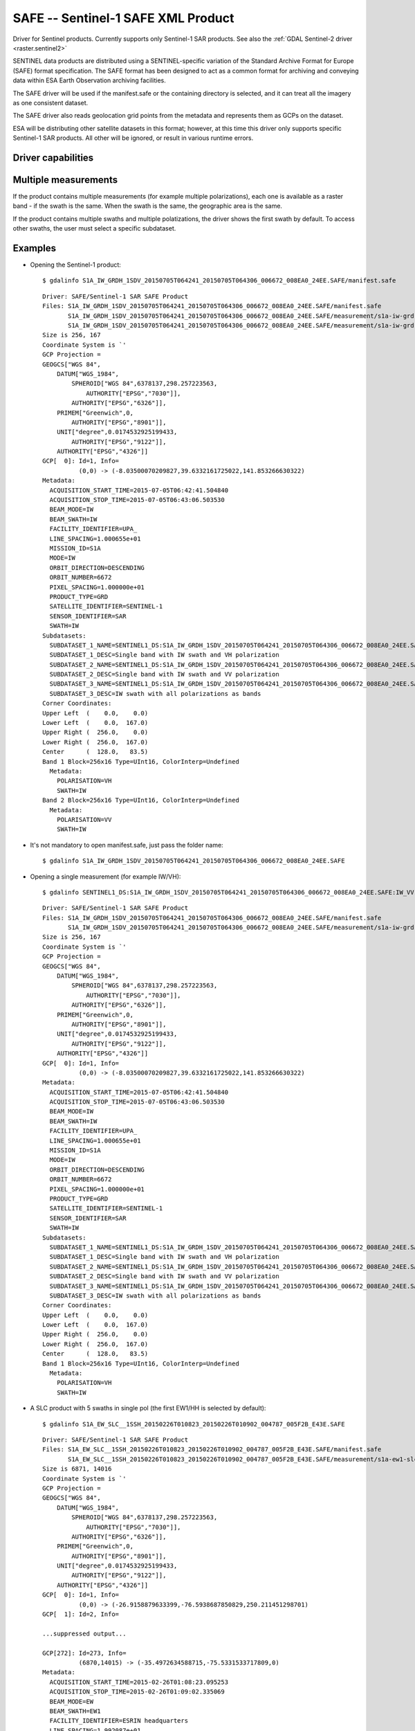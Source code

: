 .. _raster.safe:

SAFE -- Sentinel-1 SAFE XML Product
===================================

.. shortname:: SAFE

Driver for Sentinel products. Currently supports only Sentinel-1 SAR
products. See also the :ref:`GDAL Sentinel-2 driver <raster.sentinel2>`

SENTINEL data products are distributed using a SENTINEL-specific
variation of the Standard Archive Format for Europe (SAFE) format
specification. The SAFE format has been designed to act as a common
format for archiving and conveying data within ESA Earth Observation
archiving facilities.

The SAFE driver will be used if the manifest.safe or the containing
directory is selected, and it can treat all the imagery as one
consistent dataset.

The SAFE driver also reads geolocation grid points from the metadata and
represents them as GCPs on the dataset.

ESA will be distributing other satellite datasets in this format;
however, at this time this driver only supports specific Sentinel-1 SAR
products. All other will be ignored, or result in various runtime
errors.

Driver capabilities
-------------------

.. supports_georeferencing::

.. supports_virtualio::

Multiple measurements
---------------------

If the product contains multiple measurements (for example multiple
polarizations), each one is available as a raster band - if the swath is
the same. When the swath is the same, the geographic area is the same.

If the product contains multiple swaths and multiple polatizations, the
driver shows the first swath by default. To access other swaths, the
user must select a specific subdataset.

Examples
--------

-  Opening the Sentinel-1 product:

   ::

      $ gdalinfo S1A_IW_GRDH_1SDV_20150705T064241_20150705T064306_006672_008EA0_24EE.SAFE/manifest.safe

   ::

      Driver: SAFE/Sentinel-1 SAR SAFE Product
      Files: S1A_IW_GRDH_1SDV_20150705T064241_20150705T064306_006672_008EA0_24EE.SAFE/manifest.safe
             S1A_IW_GRDH_1SDV_20150705T064241_20150705T064306_006672_008EA0_24EE.SAFE/measurement/s1a-iw-grd-vh-20150705t064241-20150705t064306-006672-008ea0-002.tiff
             S1A_IW_GRDH_1SDV_20150705T064241_20150705T064306_006672_008EA0_24EE.SAFE/measurement/s1a-iw-grd-vv-20150705t064241-20150705t064306-006672-008ea0-001.tiff
      Size is 256, 167
      Coordinate System is `'
      GCP Projection =
      GEOGCS["WGS 84",
          DATUM["WGS_1984",
              SPHEROID["WGS 84",6378137,298.257223563,
                  AUTHORITY["EPSG","7030"]],
              AUTHORITY["EPSG","6326"]],
          PRIMEM["Greenwich",0,
              AUTHORITY["EPSG","8901"]],
          UNIT["degree",0.0174532925199433,
              AUTHORITY["EPSG","9122"]],
          AUTHORITY["EPSG","4326"]]
      GCP[  0]: Id=1, Info=
                (0,0) -> (-8.03500070209827,39.6332161725022,141.853266630322)
      Metadata:
        ACQUISITION_START_TIME=2015-07-05T06:42:41.504840
        ACQUISITION_STOP_TIME=2015-07-05T06:43:06.503530
        BEAM_MODE=IW
        BEAM_SWATH=IW
        FACILITY_IDENTIFIER=UPA_
        LINE_SPACING=1.000655e+01
        MISSION_ID=S1A
        MODE=IW
        ORBIT_DIRECTION=DESCENDING
        ORBIT_NUMBER=6672
        PIXEL_SPACING=1.000000e+01
        PRODUCT_TYPE=GRD
        SATELLITE_IDENTIFIER=SENTINEL-1
        SENSOR_IDENTIFIER=SAR
        SWATH=IW
      Subdatasets:
        SUBDATASET_1_NAME=SENTINEL1_DS:S1A_IW_GRDH_1SDV_20150705T064241_20150705T064306_006672_008EA0_24EE.SAFE:IW_VH
        SUBDATASET_1_DESC=Single band with IW swath and VH polarization
        SUBDATASET_2_NAME=SENTINEL1_DS:S1A_IW_GRDH_1SDV_20150705T064241_20150705T064306_006672_008EA0_24EE.SAFE:IW_VV
        SUBDATASET_2_DESC=Single band with IW swath and VV polarization
        SUBDATASET_3_NAME=SENTINEL1_DS:S1A_IW_GRDH_1SDV_20150705T064241_20150705T064306_006672_008EA0_24EE.SAFE:IW
        SUBDATASET_3_DESC=IW swath with all polarizations as bands
      Corner Coordinates:
      Upper Left  (    0.0,    0.0)
      Lower Left  (    0.0,  167.0)
      Upper Right (  256.0,    0.0)
      Lower Right (  256.0,  167.0)
      Center      (  128.0,   83.5)
      Band 1 Block=256x16 Type=UInt16, ColorInterp=Undefined
        Metadata:
          POLARISATION=VH
          SWATH=IW
      Band 2 Block=256x16 Type=UInt16, ColorInterp=Undefined
        Metadata:
          POLARISATION=VV
          SWATH=IW

-  It's not mandatory to open manifest.safe, just pass the folder name:

   ::

      $ gdalinfo S1A_IW_GRDH_1SDV_20150705T064241_20150705T064306_006672_008EA0_24EE.SAFE

-  Opening a single measurement (for example IW/VH):

   ::

      $ gdalinfo SENTINEL1_DS:S1A_IW_GRDH_1SDV_20150705T064241_20150705T064306_006672_008EA0_24EE.SAFE:IW_VV

   ::

      Driver: SAFE/Sentinel-1 SAR SAFE Product
      Files: S1A_IW_GRDH_1SDV_20150705T064241_20150705T064306_006672_008EA0_24EE.SAFE/manifest.safe
             S1A_IW_GRDH_1SDV_20150705T064241_20150705T064306_006672_008EA0_24EE.SAFE/measurement/s1a-iw-grd-vh-20150705t064241-20150705t064306-006672-008ea0-002.tiff
      Size is 256, 167
      Coordinate System is `'
      GCP Projection =
      GEOGCS["WGS 84",
          DATUM["WGS_1984",
              SPHEROID["WGS 84",6378137,298.257223563,
                  AUTHORITY["EPSG","7030"]],
              AUTHORITY["EPSG","6326"]],
          PRIMEM["Greenwich",0,
              AUTHORITY["EPSG","8901"]],
          UNIT["degree",0.0174532925199433,
              AUTHORITY["EPSG","9122"]],
          AUTHORITY["EPSG","4326"]]
      GCP[  0]: Id=1, Info=
                (0,0) -> (-8.03500070209827,39.6332161725022,141.853266630322)
      Metadata:
        ACQUISITION_START_TIME=2015-07-05T06:42:41.504840
        ACQUISITION_STOP_TIME=2015-07-05T06:43:06.503530
        BEAM_MODE=IW
        BEAM_SWATH=IW
        FACILITY_IDENTIFIER=UPA_
        LINE_SPACING=1.000655e+01
        MISSION_ID=S1A
        MODE=IW
        ORBIT_DIRECTION=DESCENDING
        ORBIT_NUMBER=6672
        PIXEL_SPACING=1.000000e+01
        PRODUCT_TYPE=GRD
        SATELLITE_IDENTIFIER=SENTINEL-1
        SENSOR_IDENTIFIER=SAR
        SWATH=IW
      Subdatasets:
        SUBDATASET_1_NAME=SENTINEL1_DS:S1A_IW_GRDH_1SDV_20150705T064241_20150705T064306_006672_008EA0_24EE.SAFE:IW_VH
        SUBDATASET_1_DESC=Single band with IW swath and VH polarization
        SUBDATASET_2_NAME=SENTINEL1_DS:S1A_IW_GRDH_1SDV_20150705T064241_20150705T064306_006672_008EA0_24EE.SAFE:IW_VV
        SUBDATASET_2_DESC=Single band with IW swath and VV polarization
        SUBDATASET_3_NAME=SENTINEL1_DS:S1A_IW_GRDH_1SDV_20150705T064241_20150705T064306_006672_008EA0_24EE.SAFE:IW
        SUBDATASET_3_DESC=IW swath with all polarizations as bands
      Corner Coordinates:
      Upper Left  (    0.0,    0.0)
      Lower Left  (    0.0,  167.0)
      Upper Right (  256.0,    0.0)
      Lower Right (  256.0,  167.0)
      Center      (  128.0,   83.5)
      Band 1 Block=256x16 Type=UInt16, ColorInterp=Undefined
        Metadata:
          POLARISATION=VH
          SWATH=IW

-  A SLC product with 5 swaths in single pol (the first EW1/HH is
   selected by default):

   ::

      $ gdalinfo S1A_EW_SLC__1SSH_20150226T010823_20150226T010902_004787_005F2B_E43E.SAFE

   ::


      Driver: SAFE/Sentinel-1 SAR SAFE Product
      Files: S1A_EW_SLC__1SSH_20150226T010823_20150226T010902_004787_005F2B_E43E.SAFE/manifest.safe
             S1A_EW_SLC__1SSH_20150226T010823_20150226T010902_004787_005F2B_E43E.SAFE/measurement/s1a-ew1-slc-hh-20150226t010823-20150226t010859-004787-005f2b-001.tiff
      Size is 6871, 14016
      Coordinate System is `'
      GCP Projection =
      GEOGCS["WGS 84",
          DATUM["WGS_1984",
              SPHEROID["WGS 84",6378137,298.257223563,
                  AUTHORITY["EPSG","7030"]],
              AUTHORITY["EPSG","6326"]],
          PRIMEM["Greenwich",0,
              AUTHORITY["EPSG","8901"]],
          UNIT["degree",0.0174532925199433,
              AUTHORITY["EPSG","9122"]],
          AUTHORITY["EPSG","4326"]]
      GCP[  0]: Id=1, Info=
                (0,0) -> (-26.9158879633399,-76.5938687850829,250.211451298701)
      GCP[  1]: Id=2, Info=

      ...suppressed output...

      GCP[272]: Id=273, Info=
                (6870,14015) -> (-35.4972634588715,-75.5331533717809,0)
      Metadata:
        ACQUISITION_START_TIME=2015-02-26T01:08:23.095253
        ACQUISITION_STOP_TIME=2015-02-26T01:09:02.335069
        BEAM_MODE=EW
        BEAM_SWATH=EW1
        FACILITY_IDENTIFIER=ESRIN headquarters
        LINE_SPACING=1.992087e+01
        MISSION_ID=S1A
        MODE=EW
        ORBIT_DIRECTION=ASCENDING
        ORBIT_NUMBER=4787
        PIXEL_SPACING=5.990303e+00
        PRODUCT_TYPE=SLC
        SATELLITE_IDENTIFIER=SENTINEL-1
        SENSOR_IDENTIFIER=SAR
        SWATH=EW1
      Subdatasets:
        SUBDATASET_1_NAME=SENTINEL1_DS:S1A_EW_SLC__1SSH_20150226T010823_20150226T010902_004787_005F2B_E43E.SAFE:EW1_HH
        SUBDATASET_1_DESC=Single band with EW1 swath and HH polarization
        SUBDATASET_2_NAME=SENTINEL1_DS:S1A_EW_SLC__1SSH_20150226T010823_20150226T010902_004787_005F2B_E43E.SAFE:EW2_HH
        SUBDATASET_2_DESC=Single band with EW2 swath and HH polarization
        SUBDATASET_3_NAME=SENTINEL1_DS:S1A_EW_SLC__1SSH_20150226T010823_20150226T010902_004787_005F2B_E43E.SAFE:EW3_HH
        SUBDATASET_3_DESC=Single band with EW3 swath and HH polarization
        SUBDATASET_4_NAME=SENTINEL1_DS:S1A_EW_SLC__1SSH_20150226T010823_20150226T010902_004787_005F2B_E43E.SAFE:EW4_HH
        SUBDATASET_4_DESC=Single band with EW4 swath and HH polarization
        SUBDATASET_5_NAME=SENTINEL1_DS:S1A_EW_SLC__1SSH_20150226T010823_20150226T010902_004787_005F2B_E43E.SAFE:EW5_HH
        SUBDATASET_5_DESC=Single band with EW5 swath and HH polarization
      Corner Coordinates:
      Upper Left  (    0.0,    0.0)
      Lower Left  (    0.0,14016.0)
      Upper Right ( 6871.0,    0.0)
      Lower Right ( 6871.0,14016.0)
      Center      ( 3435.5, 7008.0)
      Band 1 Block=7852x1 Type=CInt16, ColorInterp=Undefined
        Metadata:
          POLARISATION=HH
          SWATH=EW1

Data Calibration
----------------

Currently the driver does not apply calibration information.

See Also
--------

-  `SAR Formats (ESA Sentinel
   Online) <https://sentinel.esa.int/web/sentinel/user-guides/sentinel-1-sar/data-formats/sar-formats>`__
-  `SAFE Specification (ESA Sentinel
   Online) <https://sentinel.esa.int/web/sentinel/user-guides/sentinel-1-sar/data-formats/safe-specification>`__
-  :ref:`GDAL Sentinel-2 driver <raster.sentinel2>`
